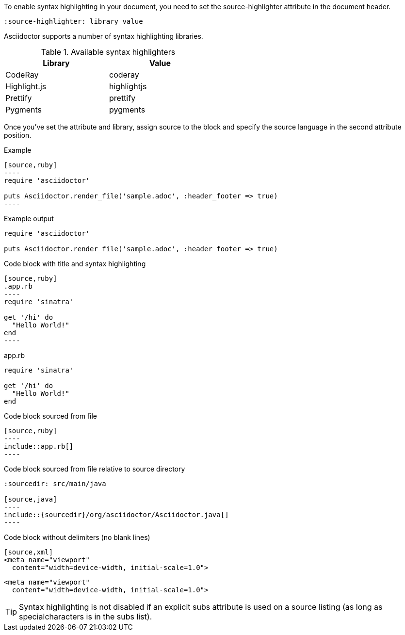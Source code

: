////
Included in:

- user-manual: Source Code Syntax Highlighting
////

To enable syntax highlighting in your document, you need to set the +source-highlighter+ attribute in the document header.

----
:source-highlighter: library value
----

Asciidoctor supports a number of syntax highlighting libraries.

.Available syntax highlighters
[width="50%"]
|===
|Library |Value

|CodeRay
|coderay

|Highlight.js
|highlightjs

|Prettify
|prettify

|Pygments
|pygments
|===

Once you've set the attribute and library, assign +source+ to the block and specify the source language in the second attribute position.

.Example
....
[source,ruby]
----
require 'asciidoctor'

puts Asciidoctor.render_file('sample.adoc', :header_footer => true)
----
....

.Example output
[source,ruby]
----
require 'asciidoctor'

puts Asciidoctor.render_file('sample.adoc', :header_footer => true)
----

[listing]
.Code block with title and syntax highlighting
....
[source,ruby]
.app.rb
----
require 'sinatra'

get '/hi' do
  "Hello World!"
end
----
....

====
[source,ruby]
.app.rb
----
require 'sinatra'

get '/hi' do
  "Hello World!"
end
----
====

[listing]
.Code block sourced from file
....
[source,ruby]
----
\include::app.rb[]
----
....

[listing]
.Code block sourced from file relative to source directory
....
:sourcedir: src/main/java

[source,java]
----
\include::{sourcedir}/org/asciidoctor/Asciidoctor.java[]
----
....

.Code block without delimiters (no blank lines)
----
[source,xml]
<meta name="viewport"
  content="width=device-width, initial-scale=1.0">
----

====
[source,xml]
<meta name="viewport"
  content="width=device-width, initial-scale=1.0">
====

TIP: Syntax highlighting is not disabled if an explicit +subs+ attribute is used on a source listing (as long as +specialcharacters+ is in the subs list).
